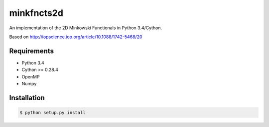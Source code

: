 ===========
minkfncts2d
===========

An implementation of the 2D Minkowski Functionals in Python 3.4/Cython.

Based on  http://iopscience.iop.org/article/10.1088/1742-5468/20

Requirements
============

* Python 3.4
* Cython >= 0.28.4
* OpenMP
* Numpy

Installation
============

.. code-block:: bash

    $ python setup.py install


